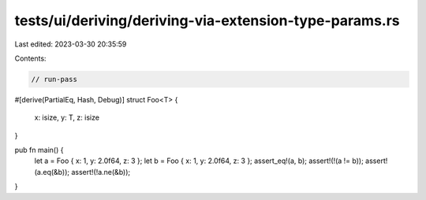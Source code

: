 tests/ui/deriving/deriving-via-extension-type-params.rs
=======================================================

Last edited: 2023-03-30 20:35:59

Contents:

.. code-block:: rs

    // run-pass
#[derive(PartialEq, Hash, Debug)]
struct Foo<T> {
    x: isize,
    y: T,
    z: isize
}

pub fn main() {
    let a = Foo { x: 1, y: 2.0f64, z: 3 };
    let b = Foo { x: 1, y: 2.0f64, z: 3 };
    assert_eq!(a, b);
    assert!(!(a != b));
    assert!(a.eq(&b));
    assert!(!a.ne(&b));
}


